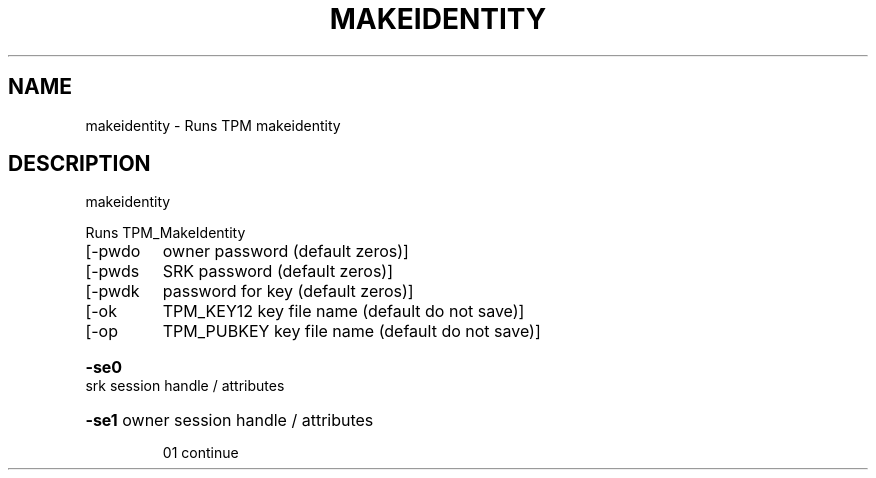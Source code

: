 .\" DO NOT MODIFY THIS FILE!  It was generated by help2man 1.47.6.
.TH MAKEIDENTITY "1" "November 2019" "makeidentity 1517" "User Commands"
.SH NAME
makeidentity \- Runs TPM makeidentity
.SH DESCRIPTION
makeidentity
.PP
Runs TPM_MakeIdentity
.TP
[\-pwdo
owner password (default zeros)]
.TP
[\-pwds
SRK password (default zeros)]
.TP
[\-pwdk
password for key (default zeros)]
.TP
[\-ok
TPM_KEY12 key file name (default do not save)]
.TP
[\-op
TPM_PUBKEY key file name (default do not save)]
.HP
\fB\-se0\fR srk session handle / attributes
.HP
\fB\-se1\fR owner session handle / attributes
.IP
01 continue
